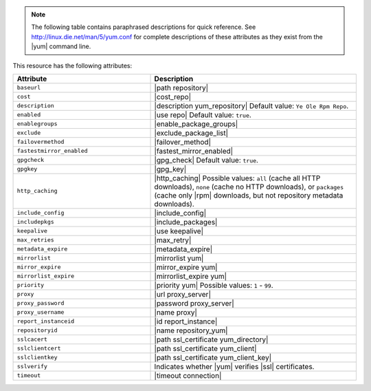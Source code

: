 .. The contents of this file are included in multiple topics.
.. This file should not be changed in a way that hinders its ability to appear in multiple documentation sets.

.. note:: The following table contains paraphrased descriptions for quick reference. See http://linux.die.net/man/5/yum.conf for complete descriptions of these attributes as they exist from the |yum| command line.

This resource has the following attributes:

.. list-table::
   :widths: 200 300
   :header-rows: 1

   * - Attribute
     - Description
   * - ``baseurl``
     - |path repository|
   * - ``cost``
     - |cost_repo|
   * - ``description``
     - |description yum_repository| Default value: ``Ye Ole Rpm Repo``.
   * - ``enabled``
     - |use repo| Default value: ``true``.
   * - ``enablegroups``
     - |enable_package_groups|
   * - ``exclude``
     - |exclude_package_list|
   * - ``failovermethod``
     - |failover_method|
   * - ``fastestmirror_enabled``
     - |fastest_mirror_enabled|
   * - ``gpgcheck``
     - |gpg_check| Default value: ``true``.
   * - ``gpgkey``
     - |gpg_key|
   * - ``http_caching``
     - |http_caching| Possible values: ``all`` (cache all HTTP downloads), ``none`` (cache no HTTP downloads), or ``packages`` (cache only |rpm| downloads, but not repository metadata downloads).
   * - ``include_config``
     - |include_config|
   * - ``includepkgs``
     - |include_packages|
   * - ``keepalive``
     - |use keepalive|
   * - ``max_retries``
     - |max_retry|
   * - ``metadata_expire``
     - |metadata_expire|
   * - ``mirrorlist``
     - |mirrorlist yum|
   * - ``mirror_expire``
     - |mirror_expire yum|
   * - ``mirrorlist_expire``
     - |mirrorlist_expire yum|
   * - ``priority``
     - |priority yum| Possible values: ``1`` - ``99``.
   * - ``proxy``
     - |url proxy_server|
   * - ``proxy_password``
     - |password proxy_server|
   * - ``proxy_username``
     - |name proxy|
   * - ``report_instanceid``
     - |id report_instance| 
   * - ``repositoryid``
     - |name repository_yum|
   * - ``sslcacert``
     - |path ssl_certificate yum_directory|
   * - ``sslclientcert``
     - |path ssl_certificate yum_client|
   * - ``sslclientkey``
     - |path ssl_certificate yum_client_key|
   * - ``sslverify``
     - Indicates whether |yum| verifies |ssl| certificates.
   * - ``timeout``
     - |timeout connection|
